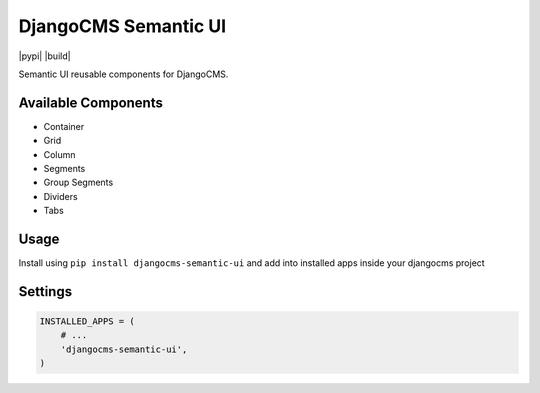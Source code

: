 =====================
DjangoCMS Semantic UI
=====================

|pypi| |build|

Semantic UI reusable components for DjangoCMS.

Available Components
====================

- Container
- Grid
- Column
- Segments
- Group Segments
- Dividers
- Tabs

Usage
=====

Install using ``pip install djangocms-semantic-ui`` and add into installed apps inside your djangocms
project

Settings
========

.. code:: python

    INSTALLED_APPS = (
        # ...
        'djangocms-semantic-ui',
    )
